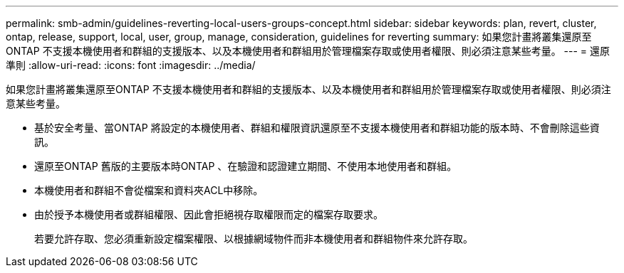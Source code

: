 ---
permalink: smb-admin/guidelines-reverting-local-users-groups-concept.html 
sidebar: sidebar 
keywords: plan, revert, cluster, ontap, release, support, local, user, group, manage, consideration, guidelines for reverting 
summary: 如果您計畫將叢集還原至ONTAP 不支援本機使用者和群組的支援版本、以及本機使用者和群組用於管理檔案存取或使用者權限、則必須注意某些考量。 
---
= 還原準則
:allow-uri-read: 
:icons: font
:imagesdir: ../media/


[role="lead"]
如果您計畫將叢集還原至ONTAP 不支援本機使用者和群組的支援版本、以及本機使用者和群組用於管理檔案存取或使用者權限、則必須注意某些考量。

* 基於安全考量、當ONTAP 將設定的本機使用者、群組和權限資訊還原至不支援本機使用者和群組功能的版本時、不會刪除這些資訊。
* 還原至ONTAP 舊版的主要版本時ONTAP 、在驗證和認證建立期間、不使用本地使用者和群組。
* 本機使用者和群組不會從檔案和資料夾ACL中移除。
* 由於授予本機使用者或群組權限、因此會拒絕視存取權限而定的檔案存取要求。
+
若要允許存取、您必須重新設定檔案權限、以根據網域物件而非本機使用者和群組物件來允許存取。


